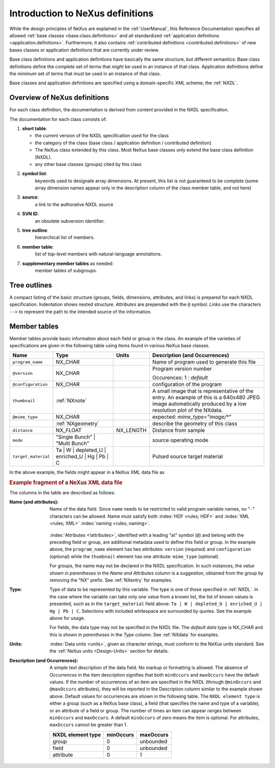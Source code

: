 .. _ClassDefinitions:

=================================
Introduction to NeXus definitions
=================================

..
	.. image:: img/NeXus.png

While the design principles of NeXus are explained in the :ref:`UserManual`, this Reference Documentation specifies all allowed :ref:`base classes <base.class.definitions>` and all standardized :ref:`application definitions <application.definitions>`. Furthermore, it also contains :ref:`contributed definitions <contributed.definitions>` of new bases classes or application definitions that are currently under review.

Base class definitions and application definitions have basically the same structure, but different semantics: Base class definitions define the *complete* set of 
terms that *might* be used in an instance of that class.  Application definitions 
define the *minimum* set of terms that *must* be used in an instance of that class.  

Base classes and application definitions are specified using a domain-specific XML scheme, the :ref:`NXDL`.

.. _ClassDefinitions-Overview:

Overview of NeXus definitions
-----------------------------

.. index:: NXDL

For each class definition, the documentation is derived from content
provided in the NXDL specification.

The documentation for each class consists of:

#. **short table**:

   * the current version of the NXDL specification used for the class
   * the category of the class (base class / application definition / contributed definition)
   * The  NeXus class extended by this class. 
     Most NeXus base classes only extend the base class definition (NXDL).
   * any other base classes (groups) cited by this class

#. **symbol list**:
     keywords used to designate array dimensions. At present, this list is not guaranteed to be complete (some array dimension names appear only in the description column of the class member table, and not here)
#. **source**:
     a link to the authorative NXDL source
#. **SVN ID**:
     an obsolete subversion identifier.
#. **tree outline**:
     hierarchical list of members.
#. **member table**:
     list of top-level members with natural-language annotations.
#. **supplementary member tables** as needed:
     member tables of subgroups.


Tree outlines
-------------

A compact listing of the basic structure
(groups, fields, dimensions, attributes, and links)
is prepared for each NXDL specification.  Indentation shows
nested structure.  *Attributes* are prepended with the ``@``
symbol.
*Links* use the characters ``-->`` to represent the path to the intended source of the information.

Member tables
-------------

Member tables provide basic information about each field or group in
the class. An example of the varieties of specifications are given in the following
table using items found in various NeXus base classes.

.. tabularcolumns:: |l|L|l|L|

=================== ========================================================= ========= ================================================================
Name                Type                                                      Units     Description (and Occurrences)
=================== ========================================================= ========= ================================================================
``program_name``    NX_CHAR                                                             Name of program used to generate this file
``@version``        NX_CHAR                                                             Program version number

                                                                                        Occurences: 1 : *default*
``@configuration``  NX_CHAR                                                             configuration of the program
``thumbnail``       :ref:`NXnote`                                                       A small image that is representative of the entry. An example of
                                                                                        this is a 640x480 JPEG image automatically produced by a low
                                                                                        resolution plot of the NXdata.
``@mime_type``      NX_CHAR                                                             expected: *mime_type="image/\*"*

..                  :ref:`NXgeometry`                                                   describe the geometry of this class
``distance``        NX_FLOAT                                                  NX_LENGTH Distance from sample
``mode``            "Single Bunch"                                                      source operating mode
                    | "Multi Bunch"
``target_material`` Ta                                                                  Pulsed source target material
                    | W
                    | depleted_U
                    | enriched_U
                    | Hg
                    | Pb
                    | C
=================== ========================================================= ========= ================================================================

In the above example, the fields might appear in a NeXus XML data file as

.. compound::

	.. rubric:: Example fragment of a NeXus XML data file
	
	.. code-block:: xml
	    :linenos:
	
		<program_name version="1.0a" configuration="standard">
		    MaxSAS
		</program_name>
		<NXnote name="thumbnail" mime_type="image/*">
		    <!-- contents of an NXnote would appear here -->
		</NXnote>
		<distance units="mm">125.6</distance>
		<mode> Single Bunch </mode>
		<target_material>depleted_U</target_material>

The columns in the table are described as follows:

:Name (and attributes):
    Name of the data field.
    Since ``name`` needs to be restricted to valid
    program variable names,
    no "``-``" characters can be allowed.
    Name must satisfy both 
    :index:`HDF <rules; HDF>` and :index:`XML <rules; XML>`
    :index:`naming <rules; naming>`.

	.. code-block:: guess
	    :linenos:

		NameStartChar ::=  _ | a..z | A..Z
		NameChar      ::=  NameStartChar | 0..9
		Name          ::=  NameStartChar (NameChar)*
		
		Or, as a regular expression:    [_a-zA-Z][_a-zA-Z0-9]*
		equivalent regular expression:  [_a-zA-Z][\w_]*

    :index:`Attributes <!attributes>`,
    identified with a leading "at" symbol (``@``)
    and belong with the preceding field or group,
    are additional metadata used to define this field or group.
    In the example above, the
    ``program_name`` element has two attributes:
    ``version`` (required) and
    ``configuration`` (optional) while the
    ``thumbnail`` element has one attribute:
    ``mime_type`` (optional).
    
    For groups, the name may not be declared in the NXDL specification.
    In such instances, the *value shown in parentheses* in the
    *Name and Attributes* column is a suggestion, obtained from the 
    group by removing the "NX" prefix.
    See :ref:`NXentry` for examples.


:Type:
    Type of data to be represented by this variable.
    The type is one of those specified in :ref:`NXDL`.
    In the case where the variable can take only one value from a known
    list, the list of known values is presented, such as in the
    ``target_material`` field above:
    ``Ta | W | depleted_U | enriched_U | Hg | Pb | C``.
    Selections with included whitespace are surrounded by quotes. See the
    example above for usage.

    For fields, the data type may not be specified in the NXDL file.
    The *default data type* is NX_CHAR and this is *shown in parentheses* in the *Type* column.
    See :ref:`NXdata` for examples.

:Units:
    :index:`Data units <units>`,
    given as character strings,
    must conform to the NeXus units standard.
    See the :ref:`NeXus units <Design-Units>` section for details.

:Description (and Occurrences):
    A simple text description of the data field. No markup or formatting
    is allowed.
    The absence of *Occurrences* in the item
    description signifies that
    both ``minOccurs`` and ``maxOccurs`` have
    the default values.
    If the number of occurrences of an item are specified
    in the NXDL (through ``@minOccurs`` and
    ``@maxOccurs`` attributes), they will be reported in
    the Description column similar to the example shown above.
    Default values for occurrences are shown in the following table. The
    ``NXDL element type`` is either a group (such as a
    NeXus base class), a field (that specifies the name and type of a
    variable), or an attribute of a field or group. The number of times an
    item can appear ranges between ``minOccurs`` and
    ``maxOccurs``. A default ``minOccurs``
    of zero means the item is optional. For attributes,
    ``maxOccurs`` cannot be greater than 1.
    
    ================= ========= =========
    NXDL element type minOccurs maxOccurs
    ================= ========= =========
    group             0         unbounded
    field             0         unbounded
    attribute         0         1
    ================= ========= =========
